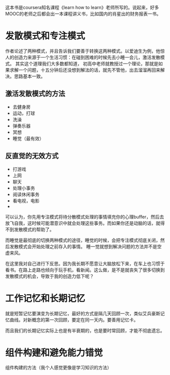 #+BEGIN_COMMENT
.. title: 《学习之道》读书笔记
.. slug: xue-xi-zhi-dao-du-shu-bi-ji
.. date: 2019-03-29 14:22:32 UTC+08:00
.. tags: 
.. category: 
.. link: 
.. description: 
.. type: text
#+END_COMMENT

这本书是coursera知名课程《learn how to learn》老师所写的。说起来，好多MOOC的老师之后都会出一本课程讲义书，比如国内的肖星出的财务报表一书。

* 发散模式和专注模式
作者论述了两种模式，并且告诉我们要善于转换这两种模式。以爱迪生为例，他惊人的创造力来源于一个生活习惯：在碰到困难的时候先去小睡一会儿，激活发散模式。
其实这个道理我们大多数都知道， 初高中老师就教授过一个理论，那就是如果求解一个问题，十五分钟后还没想到解法的话，就先不管他，出去溜溜再回来解决。思路基本一致。

** 激活发散模式的方法
- 去健身房
- 运动，打球
- 洗澡
- 弹奏乐器
- 冥想
- 睡觉（最有效）

** 反直觉的无效方式
- 打游戏
- 上网
- 聊天
- 处理小事务
- 阅读休闲事务
- 看电视，电影
-

可以认为，你先用专注模式将待分散模式处理的事情填充你的心理buffer，然后去放飞自我，这时候可能潜意识中就会处理这些事务。而如果你还是动脑的话，就得不到发散模式的帮助了。

而睡觉是最彻底的切换两种模式的途径，睡觉的时候，会把专注模式彻底关闭，然后发散模式会开始处理之前存入的事情。 睡一觉就想到解决问题的方法并不是空虚来风。

在这里我对自己进行下反思。因为我长期不愿意让大脑放松下来，在车上也习惯于看书。在路上走路也倾向于玩手机，看新闻。这么做，是不是就丧失了很多切换到发散模式的机会，导致于我的创造力低下呢？

* 工作记忆和长期记忆
就是短暂记忆要演变为长期记忆，最好的方式是隔几天回顾一次，类似艾兵豪斯记忆曲线。对新概念的第一次回顾，要定在同一天内。要善用记忆卡。

而且我们的长期记忆实际上也是有半衰期的，也是要时常回顾，才能不彻底遗忘。

* 组件构建和避免能力错觉
组件构建的方法（我个人感觉更像是学习知识的方法）

* 学习卡                                                           :noexport:
:PROPERTIES:
:ANKI_DECK: 学习之道
:END:

** 测试
:PROPERTIES:
:ANKI_NOTE_TYPE: 基础
:ANKI_NOTE_ID: 1553850025328
:END:
*** 正面
hhh
*** 背面
呵呵

** Item
:PROPERTIES:
:ANKI_NOTE_TYPE: Basic
:ANKI_NOTE_ID: 1553850577173
:END:
*** Front
测试
*** Back
哈哈哈
